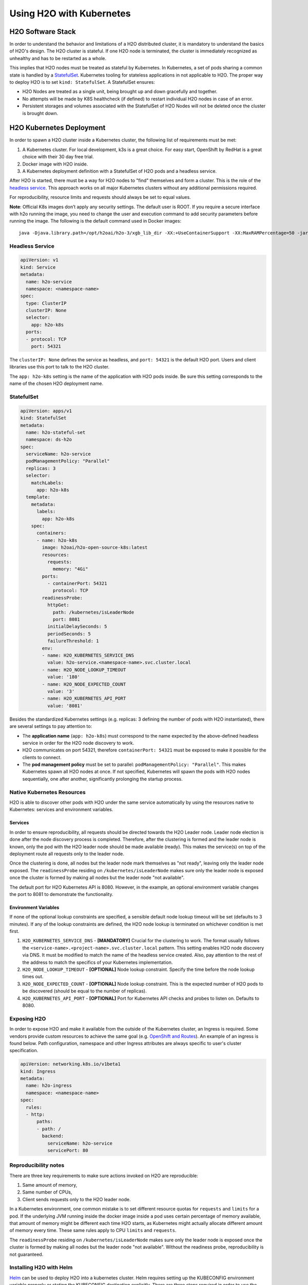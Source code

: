 Using H2O with Kubernetes
=========================

H2O Software Stack
------------------

In order to understand the behavior and limitations of a H2O distributed cluster, it is mandatory to understand the basics of H2O's design. The H2O cluster is stateful. If one H2O node is terminated, the cluster is immediately recognized as unhealthy and has to be restarted as a whole.

This implies that H2O nodes must be treated as stateful by Kubernetes. In Kubernetes, a set of pods sharing a common state is handled by a `StatefulSet <https://kubernetes.io/docs/tutorials/stateful-application/basic-stateful-set/>`__. Kubernetes tooling for stateless applications in not applicable to H2O. The proper way to deploy H2O is to set ``kind: StatefulSet``. A StatefulSet ensures:

- H2O Nodes are treated as a single unit, being brought up and down gracefully and together.
- No attempts will be made by K8S healthcheck (if defined) to restart individual H2O nodes in case of an error.
- Persistent storages and volumes associated with the StatefulSet of H2O Nodes will not be deleted once the cluster is brought down.


H2O Kubernetes Deployment
-------------------------

In order to spawn a H2O cluster inside a Kubernetes cluster, the following list of requirements must be met:

1. A Kubernetes cluster. For local development, k3s is a great choice. For easy start, OpenShift by RedHat is a great choice with their 30 day free trial.
2. Docker image with H2O inside.
3. A Kubernetes deployment definition with a StatefulSet of H2O pods and a headless service.

After H2O is started, there must be a way for H2O nodes to "find" themselves and form a cluster. This is the role of the `headless service <https://kubernetes.io/docs/concepts/services-networking/service/#headless-services>`__. This approach works on all major Kubernetes clusters without any additional permissions required.

For reproducibility, resource limits and requests should always be set to equal values.

**Note**: Official K8s images don’t apply any security settings. The default user is ROOT. If you require a secure interface with h2o running the image, you need to change the user and execution command to add security parameters before running the image. The following is the default command used in Docker images:

::
  
  java -Djava.library.path=/opt/h2oai/h2o-3/xgb_lib_dir -XX:+UseContainerSupport -XX:MaxRAMPercentage=50 -jar /opt/h2oai/h2o-3/h2o.jar


Headless Service
~~~~~~~~~~~~~~~~

.. code:: yaml

  apiVersion: v1
  kind: Service
  metadata:
    name: h2o-service
    namespace: <namespace-name>
  spec:
    type: ClusterIP
    clusterIP: None
    selector:
      app: h2o-k8s
    ports:
    - protocol: TCP
      port: 54321

The ``clusterIP: None`` defines the service as headless, and ``port: 54321`` is the default H2O port. Users and client libraries use this port to talk to the H2O cluster.

The ``app: h2o-k8s`` setting is the name of the application with H2O pods inside. Be sure this setting corresponds to the name of the chosen H2O deployment name.

StatefulSet
~~~~~~~~~~~

.. code:: yaml

  apiVersion: apps/v1
  kind: StatefulSet
  metadata:
    name: h2o-stateful-set
    namespace: ds-h2o
  spec:
    serviceName: h2o-service
    podManagementPolicy: "Parallel"
    replicas: 3
    selector:
      matchLabels:
        app: h2o-k8s
    template:
      metadata:
        labels:
          app: h2o-k8s
      spec:
        containers:
        - name: h2o-k8s
          image: h2oai/h2o-open-source-k8s:latest
          resources:
            requests:
              memory: "4Gi"
          ports:
            - containerPort: 54321
              protocol: TCP
          readinessProbe:
            httpGet:
              path: /kubernetes/isLeaderNode
              port: 8081
            initialDelaySeconds: 5
            periodSeconds: 5
            failureThreshold: 1
          env:
          - name: H2O_KUBERNETES_SERVICE_DNS
            value: h2o-service.<namespace-name>.svc.cluster.local
          - name: H2O_NODE_LOOKUP_TIMEOUT
            value: '180'
          - name: H2O_NODE_EXPECTED_COUNT
            value: '3'
          - name: H2O_KUBERNETES_API_PORT
            value: '8081'


Besides the standardized Kubernetes settings (e.g. replicas: 3 defining the number of pods with H2O instantiated), there are several settings to pay attention to:

- The **application name** (``app: h2o-k8s``) must correspond to the name expected by the above-defined headless service in order for the H2O node discovery to work. 
- H2O communicates on port 54321, therefore ``containerPort: 54321`` must be exposed to make it possible for the clients to connect.
- The **pod management policy** must be set to parallel: ``podManagementPolicy: "Parallel"``. This makes Kubernetes spawn all H2O nodes at once. If not specified, Kubernetes will spawn the pods with H2O nodes sequentially, one after another, significantly prolonging the startup process.

Native Kubernetes Resources
~~~~~~~~~~~~~~~~~~~~~~~~~~~

H2O is able to discover other pods with H2O under the same service automatically by using the resources native to Kubernetes: services and environment variables.

Services
''''''''

In order to ensure reproducibility, all requests should be directed towards the H2O Leader node. Leader node election is done after the node discovery process is completed. Therefore, after the clustering is formed and the leader node is known, only the pod with the H2O leader node should be made available (ready). This makes the service(s) on top of the deployment route all requests only to the leader node. 

Once the clustering is done, all nodes but the leader node mark themselves as "not ready", leaving only the leader node exposed. The ``readinessProbe`` residing on ``/kubernetes/isLeaderNode`` makes sure only the leader node is exposed once the cluster is formed by making all nodes but the leader node "not available". 

The default port for H2O Kubernetes API is 8080. However, in the example, an optional environment variable changes the port to 8081 to demonstrate the functionality.

Environment Variables
'''''''''''''''''''''

If none of the optional lookup constraints are specified, a sensible default node lookup timeout will be set (defaults to 3 minutes). If any of the lookup constraints are defined, the H2O node lookup is terminated on whichever condition is met first.

1. ``H2O_KUBERNETES_SERVICE_DNS`` - **[MANDATORY]** Crucial for the clustering to work. The format usually follows the ``<service-name>.<project-name>.svc.cluster.local`` pattern. This setting enables H2O node discovery via DNS. It must be modified to match the name of the headless service created. Also, pay attention to the rest of the address to match the specifics of your Kubernetes implementation.
2. ``H2O_NODE_LOOKUP_TIMEOUT`` - **[OPTIONAL]** Node lookup constraint. Specify the time before the node lookup times out.
3. ``H2O_NODE_EXPECTED_COUNT`` - **[OPTIONAL]** Node lookup constraint. This is the expected number of H2O pods to be discovered (should be equal to the number of replicas).
4. ``H2O_KUBERNETES_API_PORT`` - **[OPTIONAL]** Port for Kubernetes API checks and probes to listen on. Defaults to 8080.

Exposing H2O
~~~~~~~~~~~~

In order to expose H2O and make it available from the outside of the Kubernetes cluster, an Ingress is required. Some vendors provide custom resources to achieve the same goal (e.g.
`OpenShift and Routes <https://docs.openshift.com/container-platform/4.5/networking/ingress-operator.html#nw-ingress-sharding_configuring-ingress>`__). An example of an ingress is found below. Path configuration, namespace and other Ingress attributes are always specific to user's cluster specification.

.. code:: yaml

  apiVersion: networking.k8s.io/v1beta1
  kind: Ingress
  metadata:
    name: h2o-ingress
    namespace: <namespace-name>
  spec:
    rules:
    - http:
        paths:
        - path: /
          backend:
            serviceName: h2o-service
            servicePort: 80

Reproducibility notes
~~~~~~~~~~~~~~~~~~~~~~~~~~~

There are three key requirements to make sure actions invoked on H2O are reproducible:

1. Same amount of memory,
2. Same number of CPUs,
3. Client sends requests only to the H2O leader node.

In a Kubernetes environment, one common mistake is to set different resource quotas for ``requests`` and ``limits`` for a pod. If the underlying JVM running inside the docker image inside a pod uses certain percentage of memory available, that amount of memory might be different each time H2O starts, as Kubernetes might actually allocate different amount of memory every time. These same rules apply to CPU ``limits`` and ``requests``.

The ``readinessProbe`` residing on ``/kubernetes/isLeaderNode`` makes sure only the leader node is exposed once the cluster is formed by making all nodes but the leader node "not available". Without the readiness probe, reproducibility is not guaranteed.


Installing H2O with Helm
~~~~~~~~~~~~~~~~~~~~~~~~~~~

`Helm <https://helm.sh/>`__ can be used to deploy H2O into a kubernetes cluster. Helm requires setting up the KUBECONFIG environment variable properly or stating the KUBECONFIG destination explicitly. There are three steps required in order to use the official H2O Helm chart:

1. Add H2O Helm chart repository,
2. Use ``helm install`` to install H2O Open source to Kubernetes,
3. (Optional) test the installation.

.. code:: bash

  helm repo add h2o https://charts.h2o.ai --version |version|
  helm install basic-h2o h2o/h2o
  helm test basic-h2o


The basic command ``helm install basic-h2o h2o/h2o`` only installs a minimal H2O cluster with few resources. There are various settings and modifications available. To inspect a complete list of the configuration options available, use the  ``helm inspect values h2o/h2o --version |version|`` command.

Among the most common settings are number of H2O nodes (there is one pod per each H2O node) spawned, memory and CPU resources for each H2O node, and an ingress. Below is an example on how to configure these basic options.

.. code:: yaml

  h2o:
    nodeCount: 3
  resources:
    cpu: 12
    memory: 32Gi
  ingress:
    enabled: true
    annotations: {}
    hosts:
      - host: ""
        paths: ["/"]
    tls: []

